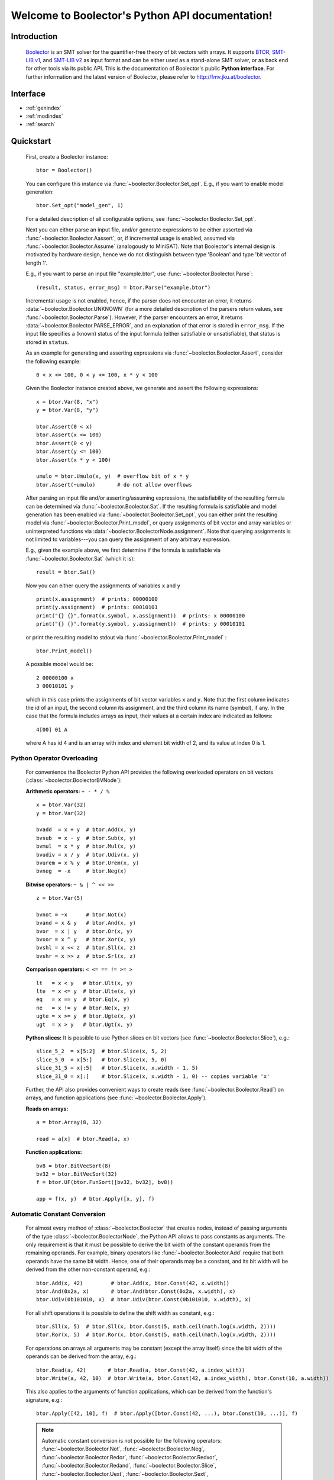 Welcome to Boolector's Python API documentation!
================================================

Introduction
------------

  Boolector_ is an SMT solver for the quantifier-free theory of bit vectors
  with arrays. It supports BTOR_, `SMT-LIB v1`_, and `SMT-LIB v2`_
  as input format and can be either used as a stand-alone SMT solver, or as
  back end for other tools via its public API.
  This is the documentation of Boolector's public **Python interface**.
  For further information and the latest version of Boolector, please refer
  to http://fmv.jku.at/boolector.

  .. _Boolector: http://fmv.jku.at/boolector
  .. _BTOR: http://fmv.jku.at/papers/BrummayerBiereLonsing-BPR08.pdf
  .. _SMT-LIB v1: http://smtlib.cs.uiowa.edu/papers/format-v1.2-r06.08.30.pdf
  .. _SMT-LIB v2: http://smtlib.cs.uiowa.edu/papers/smt-lib-reference-v2.0-r12.09.09.pdf


Interface
---------

* :ref:`genindex`
* :ref:`modindex`
* :ref:`search`


Quickstart
----------


  First, create a Boolector instance: ::
    
    btor = Boolector() 

  You can configure this instance via :func:`~boolector.Boolector.Set_opt`.
  E.g., if you want to enable model generation: ::
   
    btor.Set_opt("model_gen", 1)
  
  For a detailed description of all configurable options, see
  :func:`~boolector.Boolector.Set_opt`.

  Next you can either parse an input file, and/or generate expressions to 
  be either asserted via :func:`~boolector.Boolector.Aassert`, or, 
  if incremental usage is enabled,
  assumed via :func:`~boolector.Boolector.Assume` (analogously to MiniSAT). 
  Note that Boolector's internal design is motivated by hardware design,
  hence we do not distinguish between type 'Boolean' and type 'bit vector
  of length 1'. 

  E.g., if you want to parse an input file "example.btor", 
  use :func:`~boolector.Boolector.Parse`: ::
  
    (result, status, error_msg) = btor.Parse("example.btor")
  
  Incremental usage is not enabled, hence, if the parser does not encounter
  an error, it returns :data:`~boolector.Boolector.UNKNOWN` 
  (for a more detailed description of the parsers return values,
  see :func:`~boolector.Boolector.Parse`).
  However, if the parser encounters an error, it returns 
  :data:`~boolector.Boolector.PARSE_ERROR`, and an explanation of that error is 
  stored in ``error_msg``. If the input file specifies a (known) status
  of the input formula (either satisfiable or unsatisfiable), that status
  is stored in ``status``.

  As an example for generating and asserting expressions via
  :func:`~boolector.Boolector.Assert`, consider the following example: ::

    0 < x <= 100, 0 < y <= 100, x * y < 100

  Given the Boolector instance created above, we generate and assert
  the following expressions: ::
  
    x = btor.Var(8, "x")
    y = btor.Var(8, "y")

    btor.Assert(0 < x)
    btor.Assert(x <= 100)
    btor.Assert(0 < y)
    btor.Assert(y <= 100)
    btor.Assert(x * y < 100)

    umulo = btor.Umulo(x, y)  # overflow bit of x * y
    btor.Assert(~umulo)       # do not allow overflows

  After parsing an input file and/or asserting/assuming expressions,
  the satisfiability of the resulting formula can be determined via
  :func:`~boolector.Boolector.Sat`.
  If the resulting formula is satisfiable and model generation has been
  enabled via :func:`~boolector.Boolector.Set_opt`, you can either
  print the resulting model via :func:`~boolector.Boolector.Print_model`,
  or query assignments
  of bit vector and array variables or uninterpreted functions via
  :data:`~boolector.BoolectorNode.assignment`. 
  Note that querying assignments is not limited to variables---you can query 
  the assignment of any arbitrary expression.
 
  E.g., given the example above, we first determine if the formula is
  satisfiable via :func:`~boolector.Boolector.Sat` (which it is): ::
  
   result = btor.Sat()
  
  Now you can either query the assignments of variables ``x`` and ``y`` ::

    print(x.assignment)  # prints: 00000100
    print(y.assignment)  # prints: 00010101
    print("{} {}".format(x.symbol, x.assignment))  # prints: x 00000100
    print("{} {}".format(y.symbol, y.assignment))  # prints: y 00010101 

  or print the resulting model to stdout via 
  :func:`~boolector.Boolector.Print_model` : ::
  
    btor.Print_model()
  
  A possible model would be: ::
  
    2 00000100 x
    3 00010101 y
  
  which in this case prints the assignments of bit vector variables 
  ``x`` and ``y``. Note that the first column indicates the id of an input, 
  the second column its assignment, and the third column its name (symbol),
  if any. 
  In the case that the formula includes arrays as input, their values at a
  certain index are indicated as follows: ::

    4[00] 01 A
  
  where A has id 4 and is an array with index and element bit width of 2, 
  and its value at index 0 is 1.


.. _operator-overloading:

Python Operator Overloading
^^^^^^^^^^^^^^^^^^^^^^^^^^^
  For convenience the Boolector Python API provides the following overloaded
  operators on bit vectors (:class:`~boolector.BoolectorBVNode`):

  **Arithmetic operators:** ``+ - * / %`` ::

    x = btor.Var(32)
    y = btor.Var(32)

    bvadd  = x + y  # btor.Add(x, y)
    bvsub  = x - y  # btor.Sub(x, y)
    bvmul  = x * y  # btor.Mul(x, y)
    bvudiv = x / y  # btor.Udiv(x, y)
    bvurem = x % y  # btor.Urem(x, y)
    bvneg  = -x     # btor.Neg(x)

  **Bitwise operators:** ``~ & | ^ << >>`` ::

    z = btor.Var(5)

    bvnot = ~x      # btor.Not(x)
    bvand = x & y   # btor.And(x, y)
    bvor  = x | y   # btor.Or(x, y)
    bvxor = x ^ y   # btor.Xor(x, y)
    bvshl = x << z  # btor.Sll(x, z) 
    bvshr = x >> z  # btor.Srl(x, z) 

  **Comparison operators:** ``< <= == != >= >`` ::

    lt   = x < y   # btor.Ult(x, y)
    lte  = x <= y  # btor.Ulte(x, y)
    eq   = x == y  # btor.Eq(x, y)
    ne   = x != y  # btor.Ne(x, y)
    ugte = x >= y  # btor.Ugte(x, y)
    ugt  = x > y   # btor.Ugt(x, y)

  **Python slices:**
  It is possible to use Python slices on bit vectors (see 
  :func:`~boolector.Boolector.Slice`), e.g.: ::

    slice_5_2  = x[5:2]  # btor.Slice(x, 5, 2)
    slice_5_0  = x[5:]   # btor.Slice(x, 5, 0)
    slice_31_5 = x[:5]   # btor.Slice(x, x.width - 1, 5)
    slice_31_0 = x[:]    # btor.Slice(x, x.width - 1, 0) -- copies variable 'x'

  Further, the API also provides convenient ways to create reads
  (see :func:`~boolector.Boolector.Read`) on arrays, and function applications
  (see :func:`~boolector.Boolector.Apply`).

  **Reads on arrays:** ::

    a = btor.Array(8, 32)

    read = a[x]  # btor.Read(a, x) 

  **Function applications:** ::
  
    bv8 = btor.BitVecSort(8)
    bv32 = btor.BitVecSort(32)
    f = btor.UF(btor.FunSort([bv32, bv32], bv8))

    app = f(x, y)  # btor.Apply([x, y], f)


.. _const-conversion:

Automatic Constant Conversion
^^^^^^^^^^^^^^^^^^^^^^^^^^^^^
                                          
  For almost every method of :class:`~boolector.Boolector` that creates nodes,
  instead of passing arguments of the type :class:`~boolector.BoolectorNode`,
  the Python API allows to pass constants as arguments.
  The only requirement is that it must be possible to derive the bit width of
  the constant operands from the remaining operands.
  For example, binary operators like :func:`~boolector.Boolector.Add`
  require that both operands have the same bit width. Hence, one of their
  operands may be a constant, and its bit width will be derived from the other
  non-constant operand, e.g.: ::

    btor.Add(x, 42)         # btor.Add(x, btor.Const(42, x.width))
    btor.And(0x2a, x)       # btor.And(btor.Const(0x2a, x.width), x)
    btor.Udiv(0b101010, x)  # btor.Udiv(btor.Const(0b101010, x.width), x)
           
  For all shift operations it is possible to define the shift width as
  constant, e.g.: ::

    btor.Sll(x, 5)  # btor.Sll(x, btor.Const(5, math.ceil(math.log(x.width, 2)))) 
    btor.Ror(x, 5)  # btor.Ror(x, btor.Const(5, math.ceil(math.log(x.width, 2)))) 

  For operations on arrays all arguments may be constant (except the array
  itself) since the bit width of the operands can be derived from the array,
  e.g.: ::

    btor.Read(a, 42)       # btor.Read(a, btor.Const(42, a.index_with))
    btor.Write(a, 42, 10)  # btor.Write(a, btor.Const(42, a.index_width), btor.Const(10, a.width))

  This also applies to the arguments of function applications, which can be
  derived from the function's signature, e.g.: ::

    btor.Apply([42, 10], f)  # btor.Apply([btor.Const(42, ...), btor.Const(10, ...)], f)

  .. note::
    Automatic constant conversion is not possible for the following operators:
    :func:`~boolector.Boolector.Not`,
    :func:`~boolector.Boolector.Neg`,
    :func:`~boolector.Boolector.Redor`,
    :func:`~boolector.Boolector.Redxor`,
    :func:`~boolector.Boolector.Redand`,
    :func:`~boolector.Boolector.Slice`,
    :func:`~boolector.Boolector.Uext`,
    :func:`~boolector.Boolector.Sext`,
    :func:`~boolector.Boolector.Inc`,
    :func:`~boolector.Boolector.Dec`, and
    :func:`~boolector.Boolector.Concat`
    as the bit with of the resulting node cannot be determined.

Options
-------
 
  Boolector can be configured either via :func:`~boolector.Boolector.Set_opt`, 
  or via environment variables of the form: ::

    BTOR<capitalized option name without '_'>=<value>

  For a list and detailed descriptions of all available options, 
  see :func:`~boolector.Boolector.Set_opt`.
 
  E.g., given a Boolector instance ``btor``, model generation is enabled either 
  via ::
  
    btor.Set_opt("model_gen", 1)
  
  or via setting the environment variable ::

    BTORMODELGEN=1


API Tracing
^^^^^^^^^^^

  API tracing allows to record every call to Boolector's public API. The
  resulting trace can be replayed and the replayed sequence behaves exactly 
  like the original Boolector run.
  This is particularly useful for debugging purposes, as it enables replaying
  erroneous behaviour.
  API tracing can be enabled either via 
  setting the environment variable BTORAPITRACE=<filename>.
 
  E.g., given a Boolector instance 'btor', enabling API tracing is done as
  follows: ::
   
    BTORAPITRACE="error.trace"


Internals
---------

  Boolector internally maintains a directed acyclic graph (DAG) of
  expressions. 
  By asserting an expression, it will be permanently added to the
  formula. 
  Assumptions, in contrast, are cleared after a call to 
  :func:`~boolector.Boolector.Sat`.
  You can query assumptions that force a formula to be unsatisfiable
  via :func:`~boolector.Boolector.Failed`.

Operators
^^^^^^^^^

  Boolector internally describes expressions by means of a set of base
  operators as documented in BTOR_.
  Boolector's API, however, provides a richer set of operators for
  convenience, where non-base operators are internally rewritten to use
  base operators only.
  E.g., two's complement (:func:`~boolector.Boolector.Neg`) is rewritten as 
  one's complement and addition of 1. 
  Note that this behaviour is not influenced by the rewrite level chosen.
 
Rewriting
^^^^^^^^^

  Boolector simplifies expressions and the expression DAG by means of 
  rewriting and supports three so-called rewrite levels.
  Increasing rewrite levels increase the extent of rewriting performed,
  and a rewrite level of 0 is equivalent to disabling rewriting at all.
  Note that Boolector not only simplifies expressions during construction
  of the expression DAG---for each call to \ref boolector_sat,
  various simplification techniques and rewriting phases are initiated.
  You can force Boolector to initiate rewriting and simplify the expression
  DAG via :func:`~boolector.Boolector.Simplify`.
  The rewrite level can be configured via :func:`~boolector.Boolector.Set_opt`.
 
